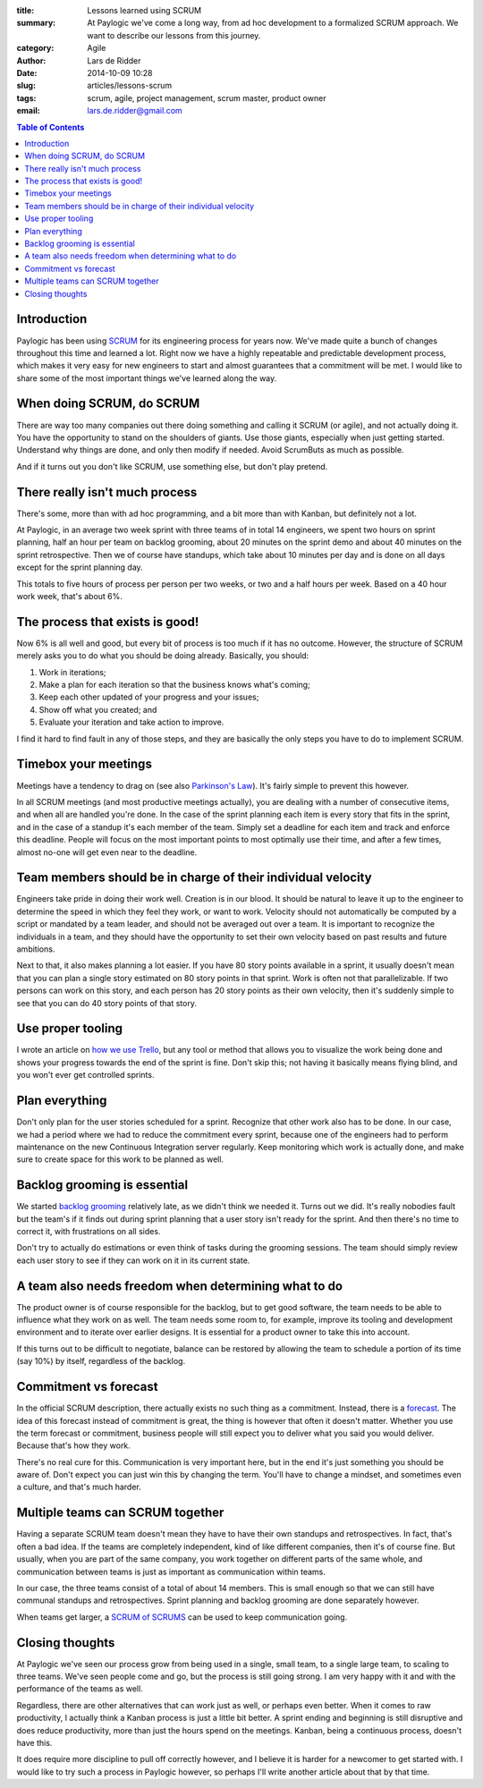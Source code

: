 :title: Lessons learned using SCRUM
:summary: At Paylogic we've come a long way, from ad hoc development to a
          formalized SCRUM approach. We want to describe our lessons from this
          journey.
:category: Agile
:author: Lars de Ridder
:date: 2014-10-09 10:28
:slug: articles/lessons-scrum
:tags: scrum, agile, project management, scrum master, product owner
:email: lars.de.ridder@gmail.com

.. contents:: Table of Contents
   :depth: 2

Introduction
============

Paylogic has been using `SCRUM`_ for its engineering process for years now.
We've made quite a bunch of changes throughout this time and learned a lot.
Right now we have a highly repeatable and predictable development process, which
makes it very easy for new engineers to start and almost guarantees that a
commitment will be met. I would like to share some of the most important things
we've learned along the way.

When doing SCRUM, do SCRUM
==========================

There are way too many companies out there doing something and calling it SCRUM
(or agile), and not actually doing it. You have the opportunity to stand on the
shoulders of giants. Use those giants, especially when just getting started.
Understand why things are done, and only then modify if needed. Avoid ScrumButs
as much as possible.

And if it turns out you don't like SCRUM, use something else, but don't play
pretend.

There really isn't much process
===============================

There's some, more than with ad hoc programming, and a bit more than with
Kanban, but definitely not a lot.

At Paylogic, in an average two week sprint with three teams of in total 14
engineers, we spent two hours on sprint planning, half an hour per team on
backlog grooming, about 20 minutes on the sprint demo and about 40 minutes on
the sprint retrospective. Then we of course have standups, which take about 10
minutes per day and is done on all days except for the sprint planning day.

This totals to five hours of process per person per two weeks, or two and a half
hours per week. Based on a 40 hour work week, that's about 6%.

The process that exists is good!
================================

Now 6% is all well and good, but every bit of process is too much if it has no
outcome. However, the structure of SCRUM merely asks you to do what you should
be doing already. Basically, you should:

#. Work in iterations;
#. Make a plan for each iteration so that the business knows what's coming;
#. Keep each other updated of your progress and your issues;
#. Show off what you created; and
#. Evaluate your iteration and take action to improve.

I find it hard to find fault in any of those steps, and they are basically the
only steps you have to do to implement SCRUM.

Timebox your meetings
=====================

Meetings have a tendency to drag on (see also `Parkinson's Law`_). It's fairly
simple to prevent this however.

In all SCRUM meetings (and most productive meetings actually), you are dealing
with a number of consecutive items, and when all are handled you're done. In the
case of the sprint planning each item is every story that fits in the sprint,
and in the case of a standup it's each member of the team. Simply set a deadline
for each item and track and enforce this deadline. People will focus on the most
important points to most optimally use their time, and after a few times, almost
no-one will get even near to the deadline.

Team members should be in charge of their individual velocity
=============================================================

Engineers take pride in doing their work well. Creation is in our blood. It
should be natural to leave it up to the engineer to determine the speed in which
they feel they work, or want to work. Velocity should not automatically be
computed by a script or mandated by a team leader, and should not be averaged
out over a team. It is important to recognize the individuals in a team, and
they should have the opportunity to set their own velocity based on past results
and future ambitions.

Next to that, it also makes planning a lot easier. If you have 80 story points
available in a sprint, it usually doesn't mean that you can plan a single story
estimated on 80 story points in that sprint. Work is often not that
parallelizable. If two persons can work on this story, and each person has 20
story points as their own velocity, then it's suddenly simple to see that you
can do 40 story points of that story.

Use proper tooling
==================

I wrote an article on `how we use Trello`_, but any tool or method that allows
you to visualize the work being done and shows your progress towards the end of
the sprint is fine. Don't skip this; not having it basically means flying blind,
and you won't ever get controlled sprints.

Plan everything
===============

Don't only plan for the user stories scheduled for a sprint. Recognize that
other work also has to be done. In our case, we had a period where we had to
reduce the commitment every sprint, because one of the engineers had to perform
maintenance on the new Continuous Integration server regularly. Keep monitoring
which work is actually done, and make sure to create space for this work to be
planned as well.

Backlog grooming is essential
=============================

We started `backlog grooming`_ relatively late, as we didn't think we needed it.
Turns out we did. It's really nobodies fault but the team's if it finds out
during sprint planning that a user story isn't ready for the sprint. And then
there's no time to correct it, with frustrations on all sides.

Don't try to actually do estimations or even think of tasks during the grooming
sessions. The team should simply review each user story to see if they can work
on it in its current state.

A team also needs freedom when determining what to do
=====================================================

The product owner is of course responsible for the backlog, but to get good
software, the team needs to be able to influence what they work on as well.  The
team needs some room to, for example, improve its tooling and development
environment and to iterate over earlier designs. It is essential for a product
owner to take this into account.

If this turns out to be difficult to negotiate, balance can be restored by
allowing the team to schedule a portion of its time (say 10%) by itself,
regardless of the backlog.

Commitment vs forecast
======================

In the official SCRUM description, there actually exists no such thing as a
commitment. Instead, there is a `forecast`_. The idea of this forecast instead
of commitment is great, the thing is however that often it doesn't matter.
Whether you use the term forecast or commitment, business people will still
expect you to deliver what you said you would deliver. Because that's how they
work.

There's no real cure for this. Communication is very important here, but in the
end it's just something you should be aware of. Don't expect you can just win
this by changing the term. You'll have to change a mindset, and sometimes even a
culture, and that's much harder.

Multiple teams can SCRUM together
=================================

Having a separate SCRUM team doesn't mean they have to have their own standups
and retrospectives. In fact, that's often a bad idea. If the teams are
completely independent, kind of like different companies, then it's of course
fine. But usually, when you are part of the same company, you work together on
different parts of the same whole, and communication between teams is just as
important as communication within teams.

In our case, the three teams consist of a total of about 14 members. This is
small enough so that we can still have communal standups and retrospectives.
Sprint planning and backlog grooming are done separately however.

When teams get larger, a `SCRUM of SCRUMS`_ can be used to keep communication
going.

Closing thoughts
================

At Paylogic we've seen our process grow from being used in a single, small team,
to a single large team, to scaling to three teams. We've seen people come and
go, but the process is still going strong. I am very happy with it and with the
performance of the teams as well.

Regardless, there are other alternatives that can work just as well, or perhaps
even better. When it comes to raw productivity, I actually think a Kanban
process is just a little bit better. A sprint ending and beginning is still
disruptive and does reduce productivity, more than just the hours spend on the
meetings. Kanban, being a continuous process, doesn't have this.

It does require more discipline to pull off correctly however, and I believe it
is harder for a newcomer to get started with. I would like to try such a process
in Paylogic however, so perhaps I'll write another article about that by that
time.

.. External references:
.. _SCRUM: https://www.scrum.org/
.. _Parkinson's Law: http://en.wikipedia.org/wiki/Parkinson%27s_law
.. _how we use Trello: how-we-use-trello.html
.. _backlog grooming: http://scrummethodology.com/scrum-backlog-grooming/
.. _forecast: https://www.scrum.org/About/All-Articles/articleType/ArticleView/articleId/95/Commitment-vs-Forecast-A-subtle-but-important-change-to-Scrum
.. _SCRUM of SCRUMS: http://guide.agilealliance.org/guide/scrumofscrums.html
